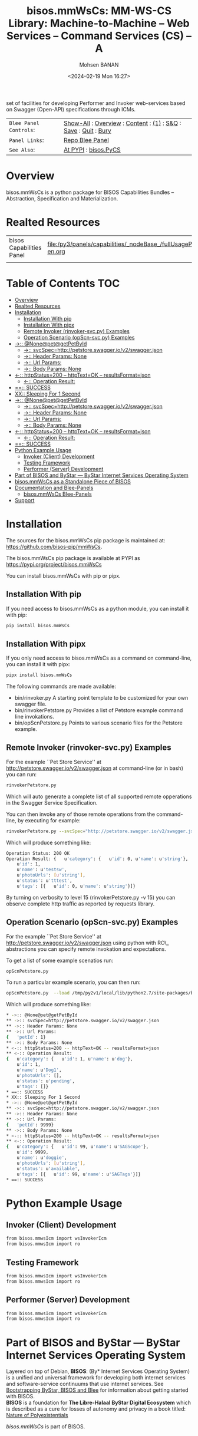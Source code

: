 #+title: bisos.mmWsCs: MM-WS-CS Library: Machine-to-Machine -- Web Services -- Command Services (CS) -- A
set of facilities for developing Performer and Invoker web-services based on Swagger (Open-API) specifications through ICMs.

#+DATE: <2024-02-19 Mon 16:27>
#+AUTHOR: Mohsen BANAN
#+OPTIONS: toc:4

#+BEGIN: b:org:pypi:readme/topControls :pkgName "mmWsCs" :comment "basic"

|----------------------+------------------------------------------------------------------|
| ~Blee Panel Controls~: | [[elisp:(show-all)][Show-All]] : [[elisp:(org-shifttab)][Overview]] : [[elisp:(progn (org-shifttab) (org-content))][Content]] : [[elisp:(delete-other-windows)][(1)]] : [[elisp:(progn (save-buffer) (kill-buffer))][S&Q]] : [[elisp:(save-buffer)][Save]]  : [[elisp:(kill-buffer)][Quit]]  : [[elisp:(bury-buffer)][Bury]] |
| ~Panel Links~:         | [[file:./py3/panels/bisos.mmWsCs/_nodeBase_/fullUsagePanel-en.org][Repo Blee Panel]]                                                  |
| ~See Also~:            | [[https://pypi.org/project/bisos.mmWsCs][At PYPI]] : [[https://github.com/bisos-pip/pycs][bisos.PyCS]]                                             |
|----------------------+------------------------------------------------------------------|

#+END:

* Overview

bisos.mmWsCs is a python package for BISOS Capabilities Bundles -- Abstraction, Specification and
Materialization.


#+BEGIN: b:org:pypi:readme/pkgDocumentation :pkgName "mmWsCs-cs" :comment "basic"

# PYPI Documentation Comes Here in _description.org
#+END:

* Realted Resources

| bisos Capabilities Panel | file:/py3/panels/capabilities/_nodeBase_/fullUsagePanel-en.org |
|                          |                                                                |


* Table of Contents     :TOC:
- [[#overview][Overview]]
- [[#realted-resources][Realted Resources]]
- [[#installation][Installation]]
  - [[#installation-with-pip][Installation With pip]]
  - [[#installation-with-pipx][Installation With pipx]]
  - [[#remote-invoker-rinvoker-svcpy-examples][Remote Invoker (rinvoker-svc.py) Examples]]
  - [[#operation-scenario-opscn-svcpy-examples][Operation Scenario (opScn-svc.py) Examples]]
- [[#--nonepetgetpetbyid][->:: @None@pet@getPetById]]
  - [[#--svcspechttppetstoreswaggeriov2swaggerjson][->:: svcSpec=http://petstore.swagger.io/v2/swagger.json]]
  - [[#--header-params-none][->:: Header Params: None]]
  - [[#--url-params][->:: Url Params:]]
  - [[#--body-params-none][->:: Body Params: None]]
- [[#--httpstatus200----httptextok----resultsformatjson][<-:: httpStatus=200 -- httpText=OK -- resultsFormat=json]]
  - [[#--operation-result][<-:: Operation Result:]]
- [[#-success][==:: SUCCESS]]
- [[#xx-sleeping-for-1-second][XX:: Sleeping For 1 Second]]
- [[#--nonepetgetpetbyid-1][->:: @None@pet@getPetById]]
  - [[#--svcspechttppetstoreswaggeriov2swaggerjson-1][->:: svcSpec=http://petstore.swagger.io/v2/swagger.json]]
  - [[#--header-params-none-1][->:: Header Params: None]]
  - [[#--url-params-1][->:: Url Params:]]
  - [[#--body-params-none-1][->:: Body Params: None]]
- [[#--httpstatus200----httptextok----resultsformatjson-1][<-:: httpStatus=200 -- httpText=OK -- resultsFormat=json]]
  - [[#--operation-result-1][<-:: Operation Result:]]
- [[#-success-1][==:: SUCCESS]]
- [[#python-example-usage][Python Example Usage]]
  - [[#invoker-client-development][Invoker (Client) Development]]
  - [[#testing-framework][Testing Framework]]
  - [[#performer-server-development][Performer (Server) Development]]
- [[#part-of-bisos-and-bystar-----bystar-internet-services-operating-system][Part of BISOS and ByStar --- ByStar Internet Services Operating System]]
- [[#bisosmmwscs-as-a-standalone-piece-of-bisos][bisos.mmWsCs as a Standalone Piece of BISOS]]
- [[#documentation-and-blee-panels][Documentation and Blee-Panels]]
  - [[#bisosmmwscs-blee-panels][bisos.mmWsCs Blee-Panels]]
- [[#support][Support]]

* Installation

The sources for the  bisos.mmWsCs pip package is maintained at:
https://github.com/bisos-pip/mmWsCs.

The bisos.mmWsCs pip package is available at PYPI as
https://pypi.org/project/bisos.mmWsCs

You can install bisos.mmWsCs with pip or pipx.

** Installation With pip

If you need access to bisos.mmWsCs as a python module, you can install it with pip:

#+begin_src bash
pip install bisos.mmWsCs
#+end_src

** Installation With pipx

If you only need access to bisos.mmWsCs as a command on command-line, you can install it with pipx:

#+begin_src bash
pipx install bisos.mmWsCs
#+end_src

The following commands are made available:
- bin/rinvoker.py
 A starting point template to be customized for your own swagger file.
- bin/rinvokerPetstore.py
 Provides a list of Petstore example command line invokations.
-  bin/opScnPetstore.py
  Points to various scenario files for the Petstore example.

** Remote Invoker (rinvoker-svc.py) Examples

For the example ``Pet Store Service'' at http://petstore.swagger.io/v2/swagger.json
at command-line (or in bash) you can run:

#+begin_src bash
rinvokerPetstore.py
#+end_src

Which will auto generate a complete list of all supported remote opperations
in the Swagger Service Specification.

You can then invoke any of those remote operations from the command-line, by executing for example:

#+begin_src bash
rinvokerPetstore.py --svcSpec="http://petstore.swagger.io/v2/swagger.json" --resource="pet" --opName="getPetById"  -i rinvoke petId=1
#+end_src

Which will produce something like:

#+begin_src bash
Operation Status: 200 OK
Operation Result: {   u'category': {   u'id': 0, u'name': u'string'},
    u'id': 1,
    u'name': u'testsw',
    u'photoUrls': [u'string'],
    u'status': u'tttest',
    u'tags': [{   u'id': 0, u'name': u'string'}]}
#+end_src

By turning on verbosity to level 15 (rinvokerPetstore.py -v 15) you can observe
complete  http traffic as reported by requests library.

** Operation Scenario (opScn-svc.py) Examples

For the example ``Pet Store Service'' at http://petstore.swagger.io/v2/swagger.json
using python with RO\_ abstractions you can specify remote invokation and expectations.

To get a list of some example scenatios run:

#+begin_src bash
opScnPetstore.py
#+end_src

To run a particular example scenario, you can then run:

#+begin_src bash
opScnPetstore.py  --load /tmp/py2v1/local/lib/python2.7/site-packages/bisos/mmwsIcm-base/opScn-1.py -i roListExpectations
#+end_src


Which will produce something like:

#+begin_src bash
* ->:: @None@pet@getPetById
** ->:: svcSpec=http://petstore.swagger.io/v2/swagger.json
** ->:: Header Params: None
** ->:: Url Params:
{   'petId': 1}
** ->:: Body Params: None
* <-:: httpStatus=200 -- httpText=OK -- resultsFormat=json
** <-:: Operation Result:
{   u'category': {   u'id': 1, u'name': u'dog'},
    u'id': 1,
    u'name': u'Dog1',
    u'photoUrls': [],
    u'status': u'pending',
    u'tags': []}
* ==:: SUCCESS
* XX:: Sleeping For 1 Second
* ->:: @None@pet@getPetById
** ->:: svcSpec=http://petstore.swagger.io/v2/swagger.json
** ->:: Header Params: None
** ->:: Url Params:
{   'petId': 9999}
** ->:: Body Params: None
* <-:: httpStatus=200 -- httpText=OK -- resultsFormat=json
** <-:: Operation Result:
{   u'category': {   u'id': 99, u'name': u'SAGScope'},
    u'id': 9999,
    u'name': u'doggie',
    u'photoUrls': [u'string'],
    u'status': u'available',
    u'tags': [{   u'id': 99, u'name': u'SAGTags'}]}
* ==:: SUCCESS
#+end_src

* Python Example Usage

** Invoker (Client) Development

#+begin_src bash
from bisos.mmwsIcm import wsInvokerIcm
from bisos.mmwsIcm import ro
#+end_src

** Testing Framework

#+begin_src bash
from bisos.mmwsIcm import wsInvokerIcm
from bisos.mmwsIcm import ro
#+end_src

** Performer (Server) Development

#+begin_src bash
from bisos.mmwsIcm import wsInvokerIcm
from bisos.mmwsIcm import ro
#+end_src


* Part of BISOS and ByStar --- ByStar Internet Services Operating System

Layered on top of Debian, *BISOS*: (By* Internet Services Operating System) is a
unified and universal framework for developing both internet services and
software-service continuums that use internet services. See [[https://github.com/bxGenesis/start][Bootstrapping
ByStar, BISOS and Blee]] for information about getting started with BISOS.\\
*BISOS* is a foundation for *The Libre-Halaal ByStar Digital Ecosystem* which is
described as a cure for losses of autonomy and privacy in a book titled: [[https://github.com/bxplpc/120033][Nature
of Polyexistentials]]

/bisos.mmWsCs/ is part of BISOS.

* bisos.mmWsCs as a Standalone Piece of BISOS

bisos.mmWsCs is a standalone piece of BISOS. It can be used as a self-contained
Python package separate from BISOS. Follow the installation and usage
instructions below for your own use.


* Documentation and Blee-Panels

bisos.mmWsCs is part of ByStar Digital Ecosystem [[http://www.by-star.net]].

This module's primary documentation is in the form of Blee-Panels.
Additional information is also available in: [[http://www.by-star.net/PLPC/180047]]

** bisos.mmWsCs Blee-Panels

bisos.mmWsCs Blee-Panels are in ./panels directory.
From within Blee and BISOS these panels are accessible under the
Blee "Panels" menu.

- Remote Operations Interactive Command Modules (RO-ICM) -- Best Current (2019) Practices For Web Services Development
 http://www.by-star.net/PLPC/180056
- A Generalized Swagger (Open-API) Centered Web Services Testing Framework http://www.by-star.net/PLPC/180057
- Interactive Command Modules (ICM) and Players http://www.by-star.net/PLPC/180050

On the invoker side, a Swagger (Open-API) specification is
digested with bravado and is mapped to command line with ICM.

On the performer side, a Swagger (Open-API) specification is used with
the code-generator to create a consistent starting point.

An ICM can be auto-converted to become a web service.


* Support

For support, criticism, comments and questions; please contact the
author/maintainer\\
[[http://mohsen.1.banan.byname.net][Mohsen Banan]] at:
[[http://mohsen.1.banan.byname.net/contact]]


# ###+BEGIN: blee:bxPanel:footerOrgParams :panelType "readme"
#+STARTUP: overview
#+STARTUP: lognotestate
#+STARTUP: inlineimages
#+SEQ_TODO: TODO WAITING DELEGATED | DONE DEFERRED CANCELLED
#+TAGS: @desk(d) @home(h) @work(w) @withInternet(i) @road(r) call(c) errand(e)
#+CATEGORY: U:mmWsCs

# ###+END:

# ###+BEGIN: blee:bxPanel:footerEmacsParams :primMode "org-mode" :panelType "readme"
# Local Variables:
# eval: (setq-local toc-org-max-depth 4)
# eval: (setq-local ~selectedSubject "noSubject")
# eval: (setq-local ~primaryMajorMode 'org-mode)
# eval: (setq-local ~blee:panelUpdater nil)
# eval: (setq-local ~blee:dblockEnabler nil)
# eval: (setq-local ~blee:dblockController "interactive")
# eval: (img-link-overlays)
# eval: (set-fill-column 115)
# eval: (blee:fill-column-indicator/enable)
# eval: (bx:load-file:ifOneExists "./panelActions.el")
# End:

# ###+END
